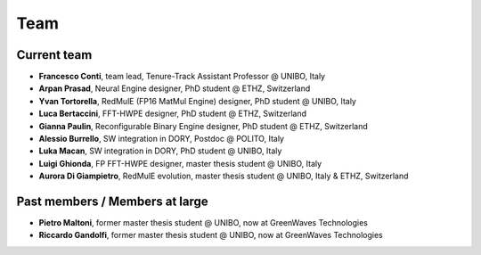 ****
Team
****

Current team
============

- **Francesco Conti**, team lead, Tenure-Track Assistant Professor @ UNIBO, Italy
- **Arpan Prasad**, Neural Engine designer, PhD student @ ETHZ, Switzerland
- **Yvan Tortorella**, RedMulE (FP16 MatMul Engine) designer, PhD student @ UNIBO, Italy
- **Luca Bertaccini**, FFT-HWPE designer, PhD student @ ETHZ, Switzerland
- **Gianna Paulin**, Reconfigurable Binary Engine designer, PhD student @ ETHZ, Switzerland
- **Alessio Burrello**, SW integration in DORY, Postdoc @ POLITO, Italy
- **Luka Macan**, SW integration in DORY, PhD student @ UNIBO, Italy
- **Luigi Ghionda**, FP FFT-HWPE designer, master thesis student @ UNIBO, Italy
- **Aurora Di Giampietro**, RedMulE evolution, master thesis student @ UNIBO, Italy & ETHZ, Switzerland

Past members / Members at large
===============================
- **Pietro Maltoni**, former master thesis student @ UNIBO, now at GreenWaves Technologies
- **Riccardo Gandolfi**, former master thesis student @ UNIBO, now at GreenWaves Technologies